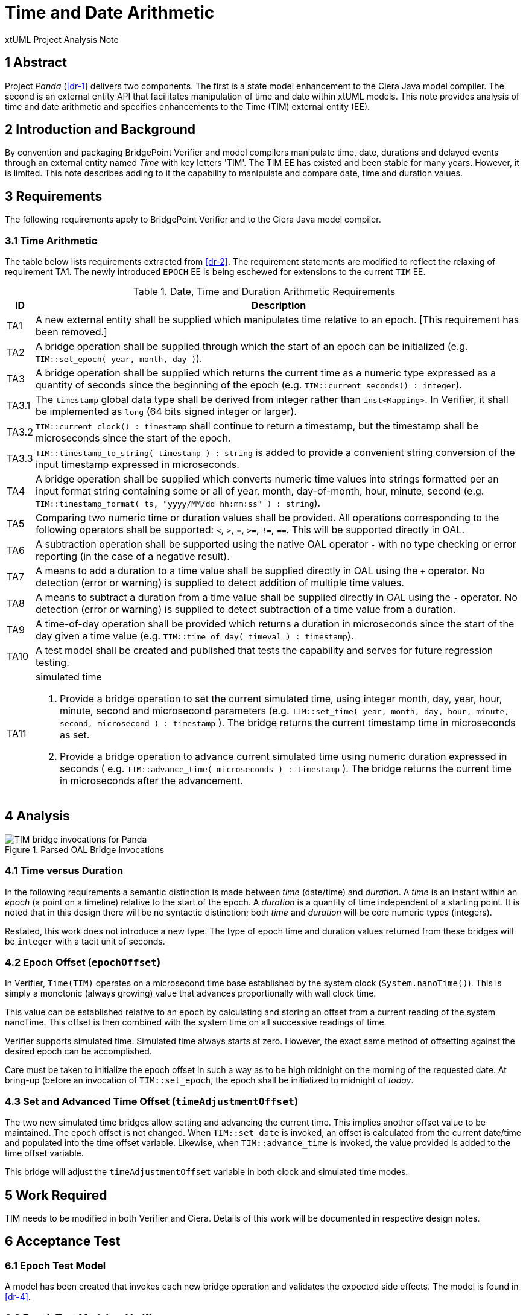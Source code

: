 = Time and Date Arithmetic

xtUML Project Analysis Note

== 1 Abstract

Project _Panda_ (<<dr-1>> delivers two components.  The first is a state
model enhancement to the Ciera Java model compiler.  The second is an
external entity API that facilitates manipulation of time and date within
xtUML models.  This note provides analysis of time and date arithmetic and
specifies enhancements to the Time (TIM) external entity (EE).

== 2 Introduction and Background

By convention and packaging BridgePoint Verifier and model compilers
manipulate time, date, durations and delayed events through an external
entity named _Time_ with key letters 'TIM'.  The TIM EE has existed and
been stable for many years.  However, it is limited.  This note describes
adding to it the capability to manipulate and compare date, time and
duration values.

== 3 Requirements

The following requirements apply to BridgePoint Verifier and to the Ciera
Java model compiler.

=== 3.1 Time Arithmetic

The table below lists requirements extracted from <<dr-2>>.  The
requirement statements are modified to reflect the relaxing of requirement
TA1.  The newly introduced `EPOCH` EE is being eschewed for extensions to
the current `TIM` EE.

.Date, Time and Duration Arithmetic Requirements
[%autowidth,options="header"]
|===
| ID  | Description
| TA1 | [.line-through]#A new external entity shall be supplied which manipulates time
        relative to an epoch.#  [This requirement has been removed.]
| TA2 | A bridge operation shall be supplied through which the start of
        an epoch can be initialized (e.g. `TIM::set_epoch( year, month, day )`).
| TA3 | A bridge operation shall be supplied which returns the current
        time as a numeric type expressed as a quantity of seconds since
        the beginning of the epoch (e.g. `TIM::current_seconds() :
        integer`).
| TA3.1 | The `timestamp` global data type shall be derived from integer
          rather than `inst<Mapping>`.  In Verifier, it shall be implemented
          as `long` (64 bits signed integer or larger).
| TA3.2 | `TIM::current_clock() : timestamp` shall continue to return a
          timestamp, but the timestamp shall be microseconds since the
          start of the epoch.
| TA3.3 | `TIM::timestamp_to_string( timestamp ) : string` is added to provide
          a convenient string conversion of the input timestamp expressed in
          microseconds.
| TA4 | A bridge operation shall be supplied which converts numeric time
        values into strings formatted per an input format string
        containing some or all of year, month, day-of-month, hour, minute,
        second (e.g. `TIM::timestamp_format( ts, "yyyy/MM/dd hh:mm:ss" ) : string`).
| TA5 | Comparing two numeric time or duration values shall be provided.
        All operations corresponding to the following operators shall be
        supported:  `<`, `>`, `<=`, `>=`, `!=`, `==`.  This will be
        supported directly in OAL.
| TA6 | A subtraction operation shall be supported using the native OAL
        operator `-` with no type checking or error reporting (in the case
        of a negative result).
| TA7 | A means to add a duration to a time value shall be supplied
        directly in OAL using the `+` operator.  No detection (error or
        warning) is supplied to detect addition of multiple time values.
| TA8 | A means to subtract a duration from a time value shall be supplied
        directly in OAL using the `-` operator.  No detection (error or
        warning) is supplied to detect subtraction of a time value from a
        duration.
| TA9 | A time-of-day operation shall be provided which returns a duration
        in microseconds since the start of the day given a time value (e.g.
        `TIM::time_of_day( timeval ) : timestamp`).
| TA10 | A test model shall be created and published that tests the
         capability and serves for future regression testing.
| TA11 a| simulated time

          . Provide a bridge operation to set the current simulated time,
            using integer month, day, year, hour, minute, second and
            microsecond parameters (e.g.
            `TIM::set_time( year, month, day, hour, minute, second,
            microsecond ) : timestamp` ).
            The bridge returns the current timestamp time in microseconds
            as set.
          . Provide a bridge operation to advance current simulated time
            using numeric duration expressed in seconds ( e.g.
            `TIM::advance_time( microseconds ) : timestamp` ).  The bridge
            returns the current time in microseconds after the advancement.
|===

== 4 Analysis

.Parsed OAL Bridge Invocations
image::epochOAL.png[TIM bridge invocations for Panda]

=== 4.1 Time versus Duration

In the following requirements a semantic distinction is made between
_time_ (date/time) and _duration_.  A _time_ is an instant within an
_epoch_ (a point on a timeline) relative to the start of the epoch.
A _duration_ is a quantity of time independent of a starting point.
It is noted that in this design there will be no syntactic distinction;
both _time_ and _duration_ will be core numeric types (integers).

Restated, this work does not introduce a new type.  The type of epoch time
and duration values returned from these bridges will be `integer` with a
tacit unit of seconds.

=== 4.2 Epoch Offset (`epochOffset`)

In Verifier, `Time(TIM)` operates on a microsecond time base established
by the system clock (`System.nanoTime()`).  This is simply a monotonic
(always growing) value that advances proportionally with wall clock time.

This value can be established relative to an epoch by calculating and
storing an offset from a current reading of the system nanoTime.  This
offset is then combined with the system time on all successive readings of
time.

Verifier supports simulated time.  Simulated time always starts at zero.
However, the exact same method of offsetting against the desired epoch can
be accomplished.

Care must be taken to initialize the epoch offset in such a way as to be
high midnight on the morning of the requested date.  At bring-up (before
an invocation of `TIM::set_epoch`, the epoch shall be initialized to
midnight of _today_.

=== 4.3 Set and Advanced Time Offset (`timeAdjustmentOffset`)

The two new simulated time bridges allow setting and advancing the
current time.  This implies another offset value to be maintained.  The
epoch offset is not changed.  When `TIM::set_date` is invoked, an offset
is calculated from the current date/time and populated into the time
offset variable.  Likewise, when `TIM::advance_time` is invoked, the value
provided is added to the time offset variable.

This bridge will adjust the `timeAdjustmentOffset` variable in both clock
and simulated time modes.

== 5 Work Required

TIM needs to be modified in both Verifier and Ciera.  Details of this work
will be documented in respective design notes.

== 6 Acceptance Test

=== 6.1 Epoch Test Model

A model has been created that invokes each new bridge operation and
validates the expected side effects.  The model is found in <<dr-4>>.

=== 6.2 Epoch Test Model on Verifier

The epoch test model <<dr-4>> must run and pass in Verifier.

=== 6.3 Epoch Test Model in Ciera Generated Code

The epoch test model <<dr-4>> must run and pass as a compiled Java
application generated by Ciera.

== 7 Document References

. [[dr-1]] https://support.onefact.net/issues/11939[11939 - Project Panda]
. [[dr-2]] link:11939_panda_srs.adoc[Project Panda - Software Requirements Specification]
. [[dr-3]] https://support.onefact.net/issues/11937[11937 - time and date arithmetic]
. [[dr-4]] https://github.com/xtuml/models/tree/master/test/EpochTest[Epoch Test Model]

---

This work is licensed under the Creative Commons CC0 License

---
